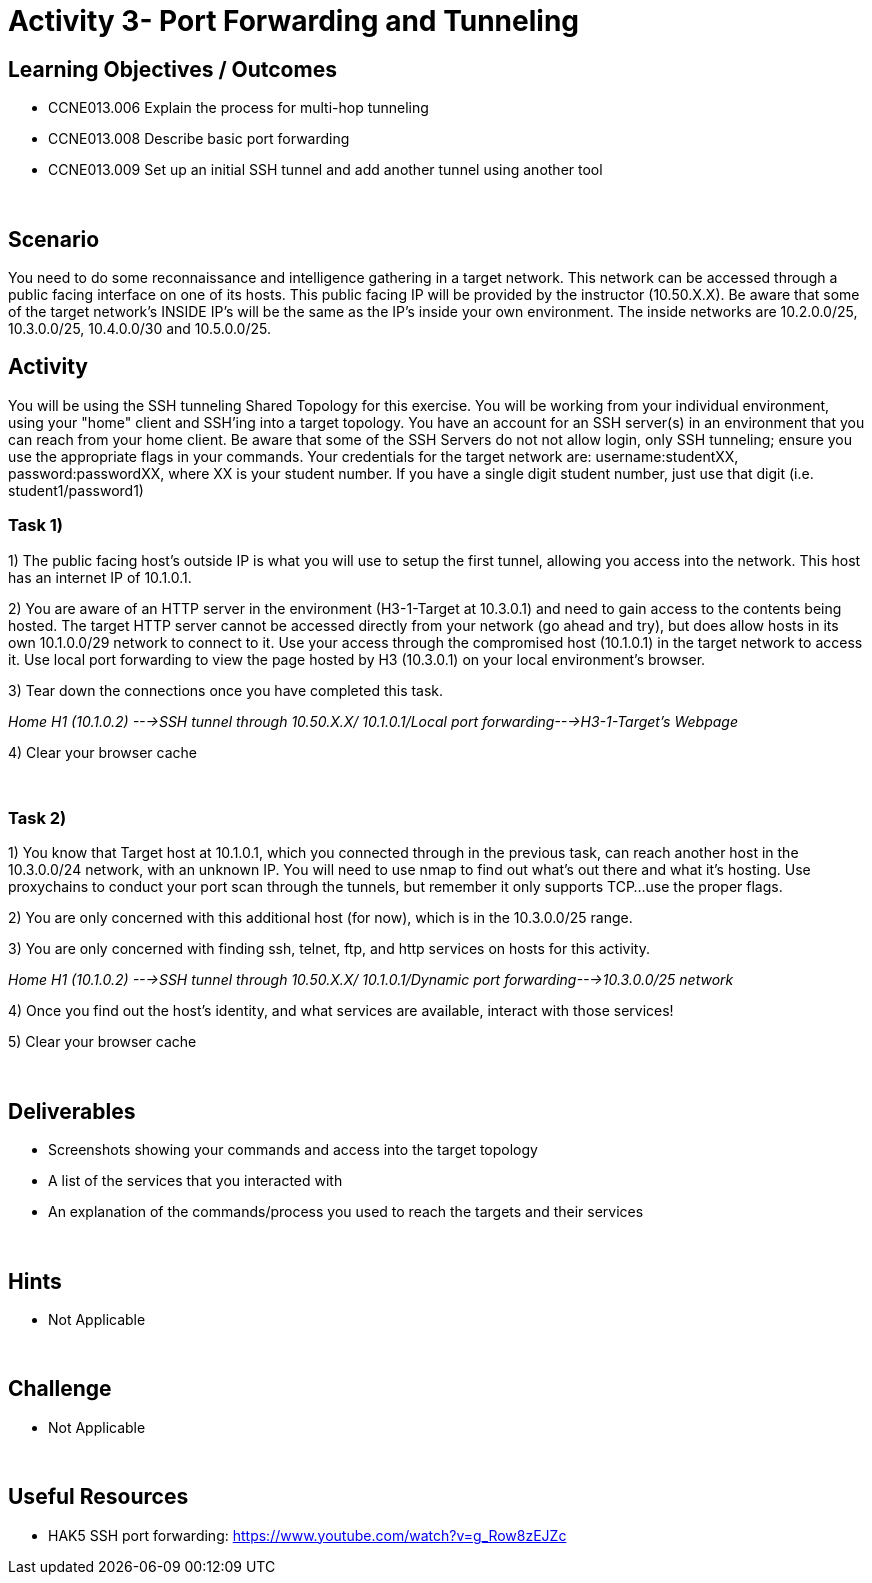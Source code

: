 :doctype: book
:stylesheet: ../cctc.css

= Activity 3- Port Forwarding and Tunneling
:doctype: book
:source-highlighter: coderay
:listing-caption: Listing
// Uncomment next line to set page size (default is Letter)
//:pdf-page-size: A4

== Learning Objectives / Outcomes
[square]

- CCNE013.006 Explain the process for multi-hop tunneling

- CCNE013.008 Describe basic port forwarding

- CCNE013.009 Set up an initial SSH tunnel and add another tunnel using another tool

{empty} +

== Scenario

You need to do some reconnaissance and intelligence gathering in a target network. This network can be accessed through a public facing interface on one of its hosts. This public facing IP will be provided by the instructor (10.50.X.X).  Be aware that some of the target network's INSIDE IP's will be the same as the IP's inside your own environment. The inside networks are 10.2.0.0/25, 10.3.0.0/25, 10.4.0.0/30 and 10.5.0.0/25.
{empty} +

== Activity

You will be using the SSH tunneling Shared Topology for this exercise. You will be working from your individual environment, using your "home" client and SSH'ing into a target topology. You have an account for an SSH server(s) in an environment that you can reach from your home client. Be aware that some of the SSH Servers do not not allow login, only SSH tunneling; ensure you use the appropriate flags in your commands. Your credentials for the target network are: username:studentXX, password:passwordXX, where XX is your student number. If you have a single digit student number, just use that digit (i.e. student1/password1)
{empty} +

=== Task 1)
1) The public facing host’s outside IP is what you will use to setup the first tunnel, allowing you access into the network. This host has an internet IP of 10.1.0.1.

2) You are aware of an HTTP server in the environment (H3-1-Target at 10.3.0.1) and need to gain access to the contents being hosted. The target HTTP server cannot be accessed directly from your network (go ahead and try), but does allow hosts in its own 10.1.0.0/29 network to connect to it. 
Use your access through the compromised host (10.1.0.1) in the target network to access it. Use local port forwarding to view the page hosted by H3 (10.3.0.1) on your local environment’s browser.

3) Tear down the connections once you have completed this task.

_Home H1 (10.1.0.2) --->SSH tunnel through 10.50.X.X/ 10.1.0.1/Local port forwarding--->H3-1-Target's Webpage_

4) Clear your browser cache

{empty} +

=== Task 2)

1) You know that Target host at 10.1.0.1, which you connected through in the previous task, can reach another host in the 10.3.0.0/24 network, with an unknown IP. You will need to use nmap to find out what’s out there and what it's hosting. Use proxychains to conduct your port scan through the tunnels, but remember it only supports TCP...use the proper flags.

2) You are only concerned with this additional host (for now), which is in the 10.3.0.0/25 range.

3) You are only concerned with finding ssh, telnet, ftp, and http services on hosts for this activity.

_Home H1 (10.1.0.2) --->SSH tunnel through 10.50.X.X/ 10.1.0.1/Dynamic port forwarding--->10.3.0.0/25 network_

4) Once you find out the host's identity, and what services are available, interact with those services!

5)  Clear your browser cache

{empty} +

== Deliverables
[square]
* Screenshots showing your commands and access into the target topology
* A list of the services that you interacted with
* An explanation of the commands/process you used to reach the targets and their services

{empty} +

== Hints

* Not Applicable

{empty} +

== Challenge

* Not Applicable

{empty} +

== Useful Resources

* HAK5 SSH port forwarding: https://www.youtube.com/watch?v=g_Row8zEJZc
